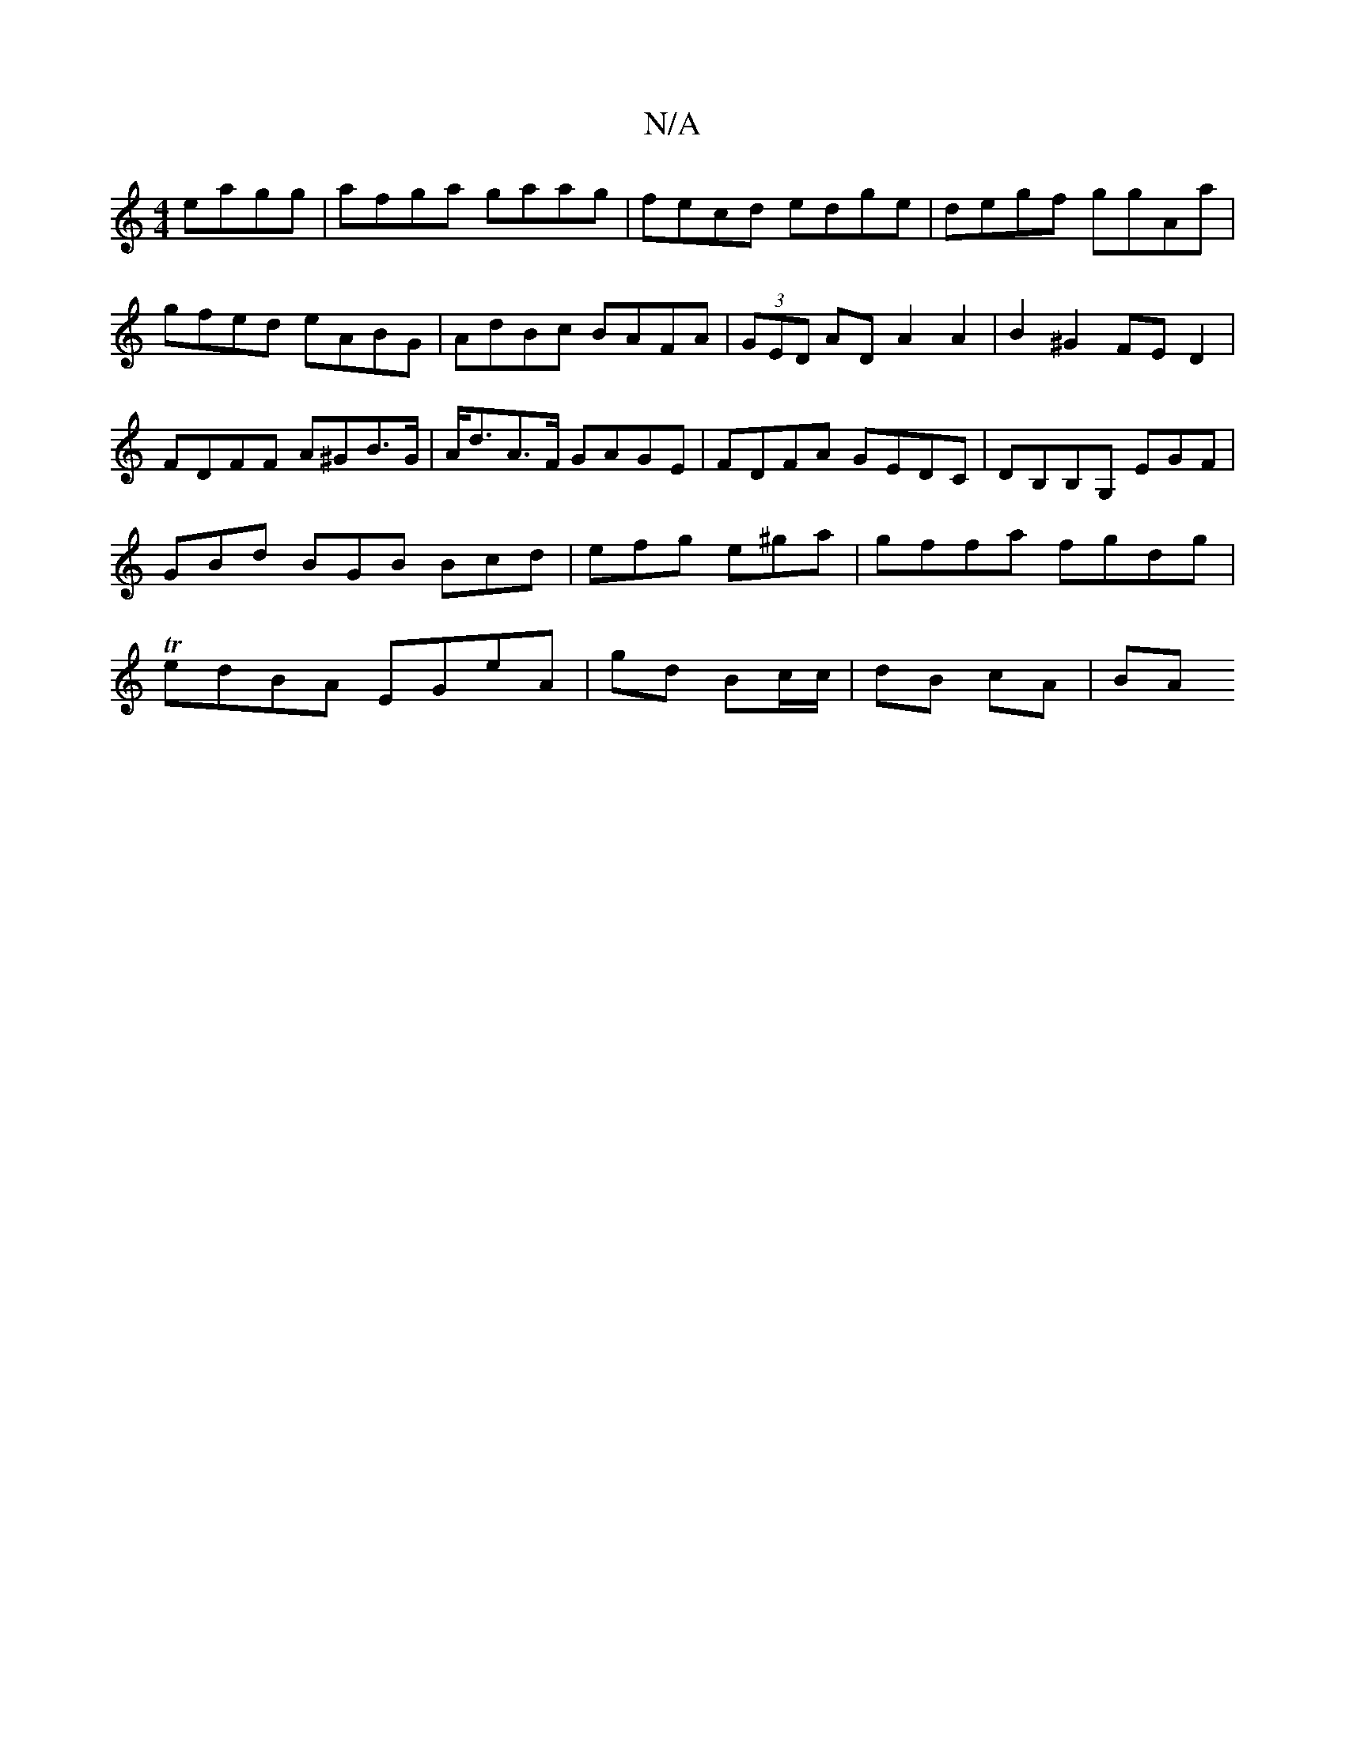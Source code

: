 X:1
T:N/A
M:4/4
R:N/A
K:Cmajor
 eagg|afga gaag|fecd edge|degf ggAa|gfed eABG|AdBc BAFA|(3GED AD A2 A2|B2 ^G2 FED2 | FDFF A^GB>G | A<dA>F GAGE | FDFA GEDC | DB,B,G, EGF|GBd BGB Bcd|efg e^ga|gffa fgdg|TedBA EGeA|gd Bc/c/ | dB cA |BA 